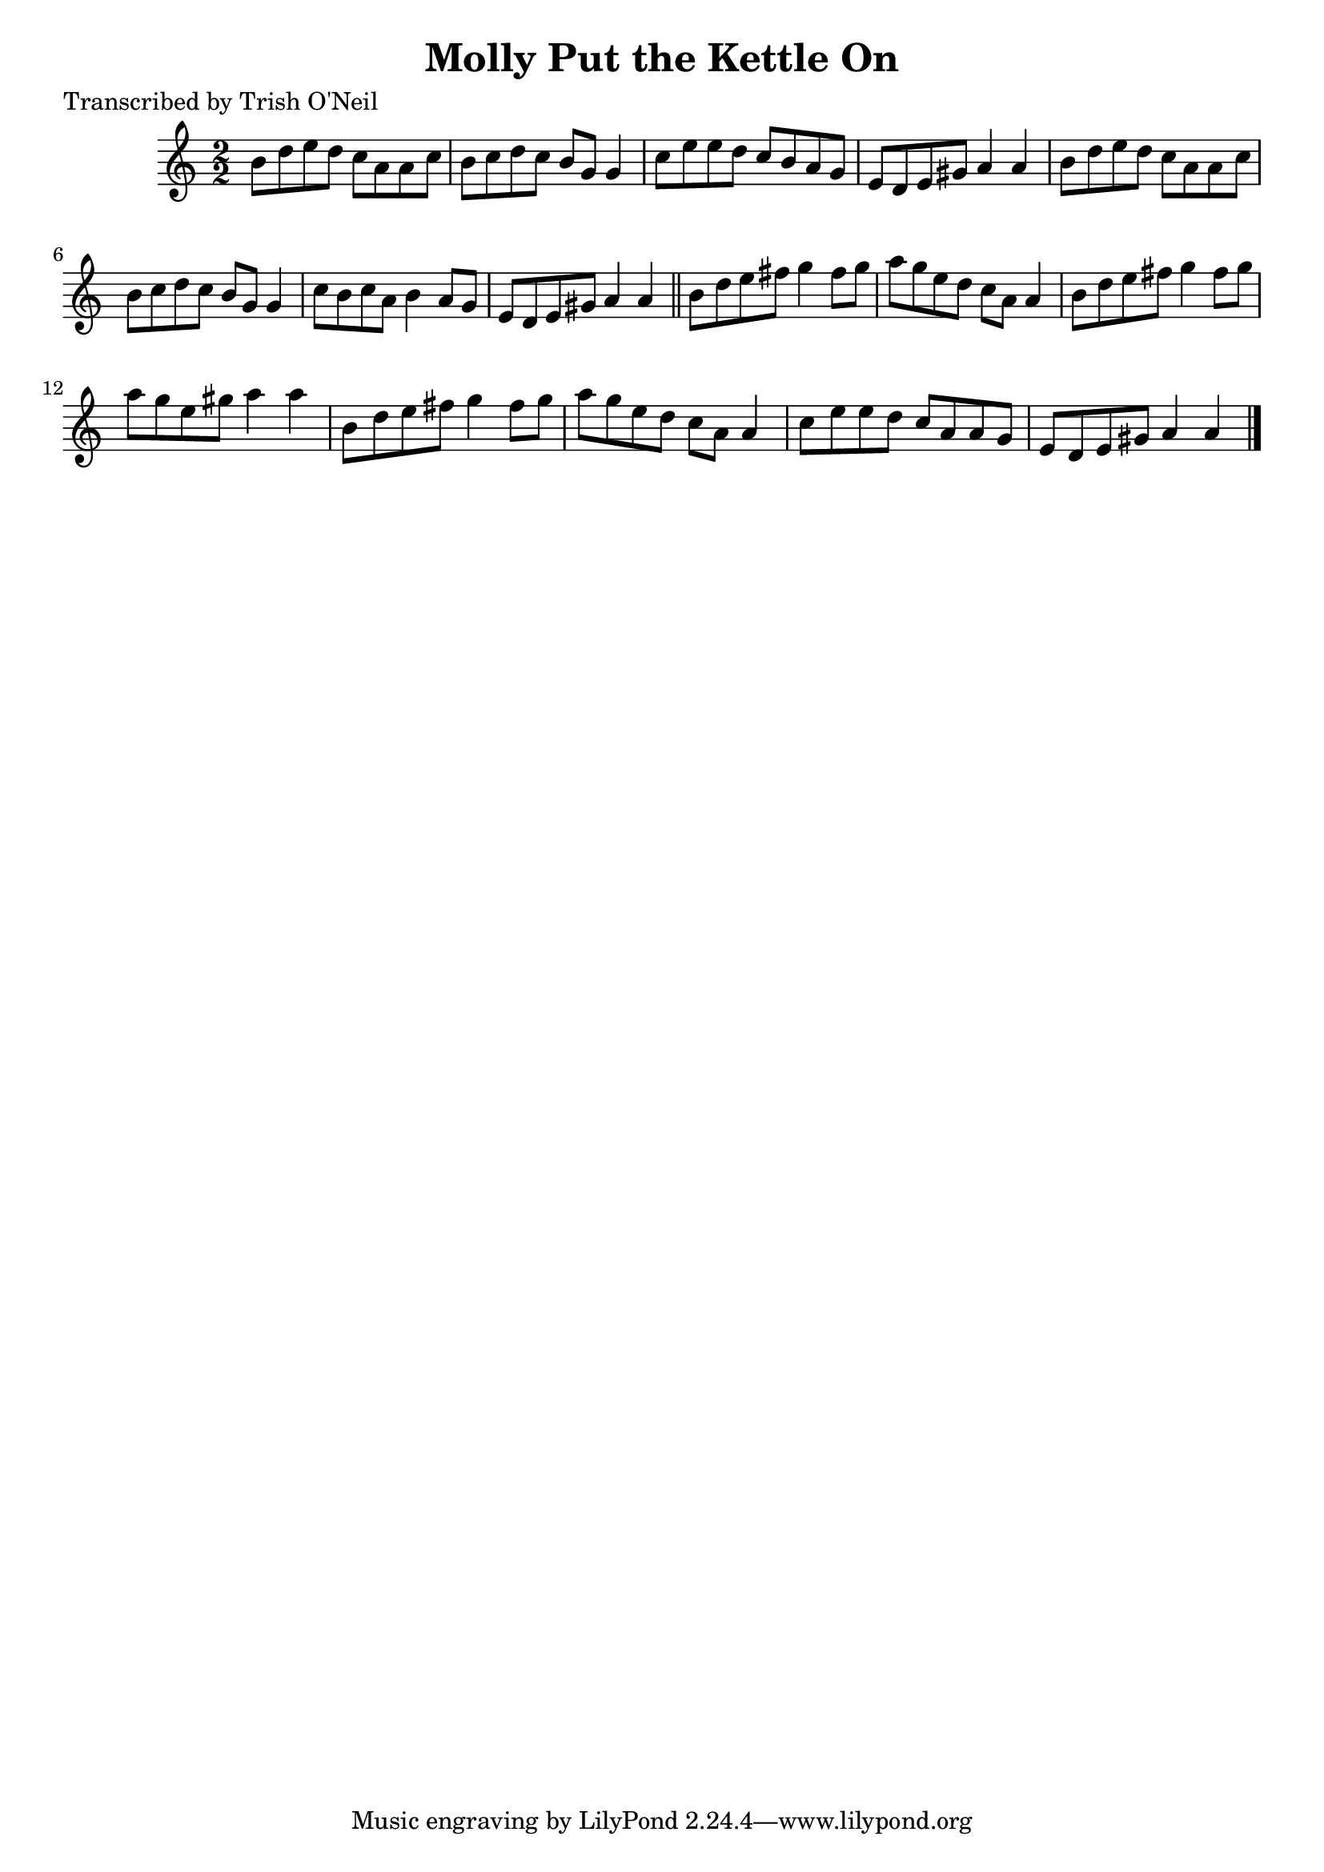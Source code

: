 
\version "2.16.2"
% automatically converted by musicxml2ly from xml/1363_to.xml

%% additional definitions required by the score:
\language "english"


\header {
    poet = "Transcribed by Trish O'Neil"
    encoder = "abc2xml version 63"
    encodingdate = "2015-01-25"
    title = "Molly Put the Kettle On"
    }

\layout {
    \context { \Score
        autoBeaming = ##f
        }
    }
PartPOneVoiceOne =  \relative b' {
    \key a \minor \numericTimeSignature\time 2/2 b8 [ d8 e8 d8 ] c8 [ a8
    a8 c8 ] | % 2
    b8 [ c8 d8 c8 ] b8 [ g8 ] g4 | % 3
    c8 [ e8 e8 d8 ] c8 [ b8 a8 g8 ] | % 4
    e8 [ d8 e8 gs8 ] a4 a4 | % 5
    b8 [ d8 e8 d8 ] c8 [ a8 a8 c8 ] | % 6
    b8 [ c8 d8 c8 ] b8 [ g8 ] g4 | % 7
    c8 [ b8 c8 a8 ] b4 a8 [ g8 ] | % 8
    e8 [ d8 e8 gs8 ] a4 a4 \bar "||"
    b8 [ d8 e8 fs8 ] g4 fs8 [ g8 ] | \barNumberCheck #10
    a8 [ g8 e8 d8 ] c8 [ a8 ] a4 | % 11
    b8 [ d8 e8 fs8 ] g4 fs8 [ g8 ] | % 12
    a8 [ g8 e8 gs8 ] a4 a4 | % 13
    b,8 [ d8 e8 fs8 ] g4 fs8 [ g8 ] | % 14
    a8 [ g8 e8 d8 ] c8 [ a8 ] a4 | % 15
    c8 [ e8 e8 d8 ] c8 [ a8 a8 g8 ] | % 16
    e8 [ d8 e8 gs8 ] a4 a4 \bar "|."
    }


% The score definition
\score {
    <<
        \new Staff <<
            \context Staff << 
                \context Voice = "PartPOneVoiceOne" { \PartPOneVoiceOne }
                >>
            >>
        
        >>
    \layout {}
    % To create MIDI output, uncomment the following line:
    %  \midi {}
    }

